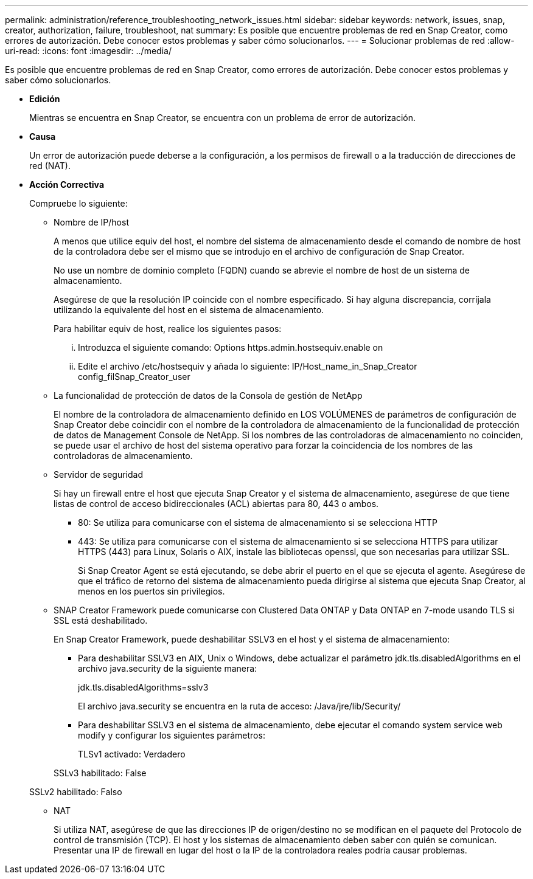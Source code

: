 ---
permalink: administration/reference_troubleshooting_network_issues.html 
sidebar: sidebar 
keywords: network, issues, snap, creator, authorization, failure, troubleshoot, nat 
summary: Es posible que encuentre problemas de red en Snap Creator, como errores de autorización. Debe conocer estos problemas y saber cómo solucionarlos. 
---
= Solucionar problemas de red
:allow-uri-read: 
:icons: font
:imagesdir: ../media/


[role="lead"]
Es posible que encuentre problemas de red en Snap Creator, como errores de autorización. Debe conocer estos problemas y saber cómo solucionarlos.

* *Edición*
+
Mientras se encuentra en Snap Creator, se encuentra con un problema de error de autorización.

* *Causa*
+
Un error de autorización puede deberse a la configuración, a los permisos de firewall o a la traducción de direcciones de red (NAT).

* *Acción Correctiva*
+
Compruebe lo siguiente:

+
** Nombre de IP/host
+
A menos que utilice equiv del host, el nombre del sistema de almacenamiento desde el comando de nombre de host de la controladora debe ser el mismo que se introdujo en el archivo de configuración de Snap Creator.

+
No use un nombre de dominio completo (FQDN) cuando se abrevie el nombre de host de un sistema de almacenamiento.

+
Asegúrese de que la resolución IP coincide con el nombre especificado. Si hay alguna discrepancia, corríjala utilizando la equivalente del host en el sistema de almacenamiento.

+
Para habilitar equiv de host, realice los siguientes pasos:

+
... Introduzca el siguiente comando: Options https.admin.hostsequiv.enable on
... Edite el archivo /etc/hostsequiv y añada lo siguiente: IP/Host_name_in_Snap_Creator config_filSnap_Creator_user


** La funcionalidad de protección de datos de la Consola de gestión de NetApp
+
El nombre de la controladora de almacenamiento definido en LOS VOLÚMENES de parámetros de configuración de Snap Creator debe coincidir con el nombre de la controladora de almacenamiento de la funcionalidad de protección de datos de Management Console de NetApp. Si los nombres de las controladoras de almacenamiento no coinciden, se puede usar el archivo de host del sistema operativo para forzar la coincidencia de los nombres de las controladoras de almacenamiento.

** Servidor de seguridad
+
Si hay un firewall entre el host que ejecuta Snap Creator y el sistema de almacenamiento, asegúrese de que tiene listas de control de acceso bidireccionales (ACL) abiertas para 80, 443 o ambos.

+
*** 80: Se utiliza para comunicarse con el sistema de almacenamiento si se selecciona HTTP
*** 443: Se utiliza para comunicarse con el sistema de almacenamiento si se selecciona HTTPS para utilizar HTTPS (443) para Linux, Solaris o AIX, instale las bibliotecas openssl, que son necesarias para utilizar SSL.




+
Si Snap Creator Agent se está ejecutando, se debe abrir el puerto en el que se ejecuta el agente. Asegúrese de que el tráfico de retorno del sistema de almacenamiento pueda dirigirse al sistema que ejecuta Snap Creator, al menos en los puertos sin privilegios.

+
** SNAP Creator Framework puede comunicarse con Clustered Data ONTAP y Data ONTAP en 7-mode usando TLS si SSL está deshabilitado.
+
En Snap Creator Framework, puede deshabilitar SSLV3 en el host y el sistema de almacenamiento:

+
*** Para deshabilitar SSLV3 en AIX, Unix o Windows, debe actualizar el parámetro jdk.tls.disabledAlgorithms en el archivo java.security de la siguiente manera:
+
jdk.tls.disabledAlgorithms=sslv3

+
El archivo java.security se encuentra en la ruta de acceso: /Java/jre/lib/Security/

*** Para deshabilitar SSLV3 en el sistema de almacenamiento, debe ejecutar el comando system service web modify y configurar los siguientes parámetros:
+
TLSv1 activado: Verdadero

+
SSLv3 habilitado: False

+
SSLv2 habilitado: Falso



** NAT
+
Si utiliza NAT, asegúrese de que las direcciones IP de origen/destino no se modifican en el paquete del Protocolo de control de transmisión (TCP). El host y los sistemas de almacenamiento deben saber con quién se comunican. Presentar una IP de firewall en lugar del host o la IP de la controladora reales podría causar problemas.




